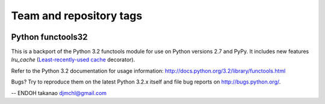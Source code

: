 ========================
Team and repository tags
========================

.. image:: http://governance.openstack.org/badges/deb-python-functools32.svg
    :target: http://governance.openstack.org/reference/tags/index.html

.. Change things from this point on

Python functools32 |Build Status|_
----------------------------------

This is a backport of the Python 3.2 functools module for use on
Python versions 2.7 and PyPy. It includes new features
`lru_cache` (`Least-recently-used cache`_ decorator).

Refer to the Python 3.2 documentation for usage information:
http://docs.python.org/3.2/library/functools.html

Bugs?  Try to reproduce them on the latest Python 3.2.x itself and file bug
reports on http://bugs.python.org/.

-- ENDOH takanao djmchl@gmail.com

.. |Build Status| image:: https://secure.travis-ci.org/MiCHiLU/python-functools32.png
.. _`Build Status`: http://travis-ci.org/MiCHiLU/python-functools32
.. _`Least-recently-used cache`: http://en.wikipedia.org/wiki/Cache_algorithms#Least_Recently_Used
